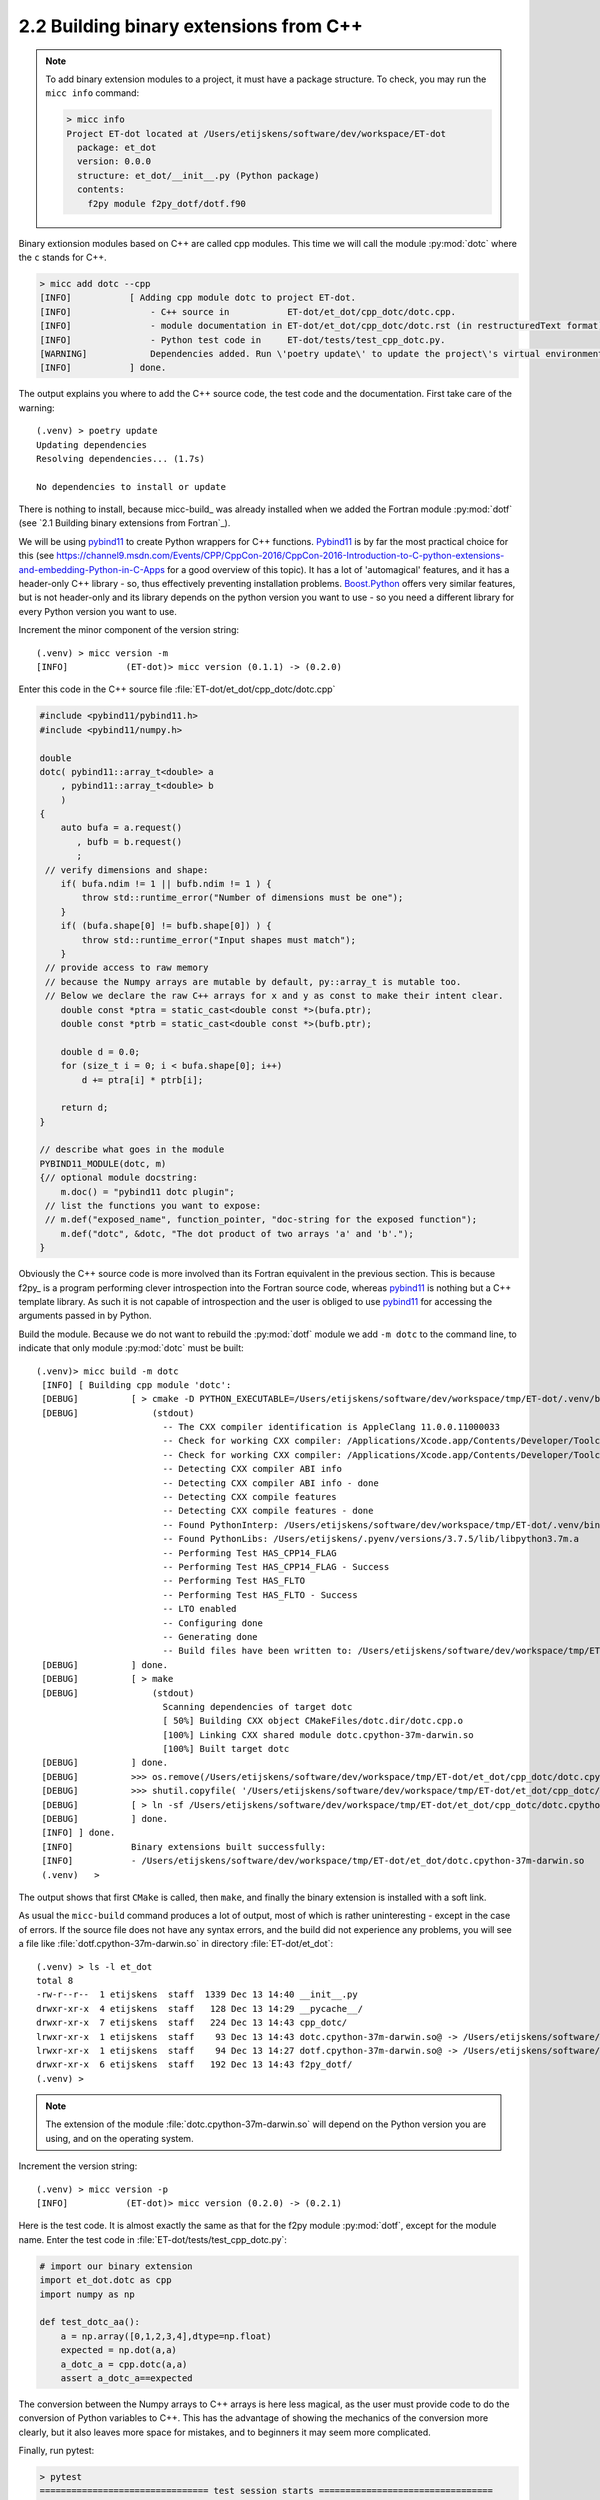 2.2 Building binary extensions from C++
---------------------------------------
.. note:: To add binary extension modules to a project, it must have a package structure.
   To check, you may run the ``micc info`` command:

   .. code-block:: bash

      > micc info
      Project ET-dot located at /Users/etijskens/software/dev/workspace/ET-dot
        package: et_dot
        version: 0.0.0
        structure: et_dot/__init__.py (Python package)
        contents:
          f2py module f2py_dotf/dotf.f90

Binary extionsion modules based on C++ are called cpp modules. This time we will call
the module :py:mod:`dotc` where the ``c`` stands for C++.

.. code-block:: bash

    > micc add dotc --cpp
    [INFO]           [ Adding cpp module dotc to project ET-dot.
    [INFO]               - C++ source in           ET-dot/et_dot/cpp_dotc/dotc.cpp.
    [INFO]               - module documentation in ET-dot/et_dot/cpp_dotc/dotc.rst (in restructuredText format).
    [INFO]               - Python test code in     ET-dot/tests/test_cpp_dotc.py.
    [WARNING]            Dependencies added. Run \'poetry update\' to update the project\'s virtual environment.
    [INFO]           ] done.

The output explains you where to add the C++ source code, the test code and the
documentation.  First take care of the warning::

    (.venv) > poetry update
    Updating dependencies
    Resolving dependencies... (1.7s)

    No dependencies to install or update

There is nothing to install, because micc-build_ was already installed when we added the Fortran
module :py:mod:`dotf` (see `2.1 Building binary extensions from Fortran`_).

We will be using pybind11_ to create Python wrappers for C++
functions. Pybind11_ is by far the most practical choice for this (see
https://channel9.msdn.com/Events/CPP/CppCon-2016/CppCon-2016-Introduction-to-C-python-extensions-and-embedding-Python-in-C-Apps
for a good overview of this topic). It has a lot of 'automagical' features, and
it has a header-only C++ library - so, thus effectively preventing installation problems.
`Boost.Python <https://www.boost.org/doc/libs/1_70_0/libs/python/doc/html/index.html>`_
offers very similar features, but is not header-only and its library depends on
the python version you want to use - so you need a different library for every
Python version you want to use.

Increment the minor component of the version string::

    (.venv) > micc version -m
    [INFO]           (ET-dot)> micc version (0.1.1) -> (0.2.0)

Enter this code in the C++ source file :file:`ET-dot/et_dot/cpp_dotc/dotc.cpp`

.. code-block:: c++

   #include <pybind11/pybind11.h>
   #include <pybind11/numpy.h>

   double
   dotc( pybind11::array_t<double> a
       , pybind11::array_t<double> b
       )
   {
       auto bufa = a.request()
          , bufb = b.request()
          ;
    // verify dimensions and shape:
       if( bufa.ndim != 1 || bufb.ndim != 1 ) {
           throw std::runtime_error("Number of dimensions must be one");
       }
       if( (bufa.shape[0] != bufb.shape[0]) ) {
           throw std::runtime_error("Input shapes must match");
       }
    // provide access to raw memory
    // because the Numpy arrays are mutable by default, py::array_t is mutable too.
    // Below we declare the raw C++ arrays for x and y as const to make their intent clear.
       double const *ptra = static_cast<double const *>(bufa.ptr);
       double const *ptrb = static_cast<double const *>(bufb.ptr);

       double d = 0.0;
       for (size_t i = 0; i < bufa.shape[0]; i++)
           d += ptra[i] * ptrb[i];

       return d;
   }

   // describe what goes in the module
   PYBIND11_MODULE(dotc, m)
   {// optional module docstring:
       m.doc() = "pybind11 dotc plugin";
    // list the functions you want to expose:
    // m.def("exposed_name", function_pointer, "doc-string for the exposed function");
       m.def("dotc", &dotc, "The dot product of two arrays 'a' and 'b'.");
   }

Obviously the C++ source code is more involved than its Fortran equivalent in the
previous section. This is because f2py_ is a program performing clever introspection
into the Fortran source code, whereas pybind11_ is nothing but a C++ template library.
As such it is not capable of introspection and the user is obliged to use
`pybind11 <https://pybind11.readthedocs.io/>`_ for accessing the arguments passed in
by Python.

Build the module. Because we do not want to rebuild the :py:mod:`dotf` module we add
``-m dotc`` to the command line, to indicate that only module :py:mod:`dotc` must be
built::

   (.venv)> micc build -m dotc
    [INFO] [ Building cpp module 'dotc':
    [DEBUG]          [ > cmake -D PYTHON_EXECUTABLE=/Users/etijskens/software/dev/workspace/tmp/ET-dot/.venv/bin/python -D pybind11_DIR=/Users/etijskens/software/dev/workspace/tmp/ET-dot/.venv/lib/python3.7/site-packages/et_micc_build/cmake_tools -D CMAKE_BUILD_TYPE=RELEASE ..
    [DEBUG]              (stdout)
                           -- The CXX compiler identification is AppleClang 11.0.0.11000033
                           -- Check for working CXX compiler: /Applications/Xcode.app/Contents/Developer/Toolchains/XcodeDefault.xctoolchain/usr/bin/c++
                           -- Check for working CXX compiler: /Applications/Xcode.app/Contents/Developer/Toolchains/XcodeDefault.xctoolchain/usr/bin/c++ -- works
                           -- Detecting CXX compiler ABI info
                           -- Detecting CXX compiler ABI info - done
                           -- Detecting CXX compile features
                           -- Detecting CXX compile features - done
                           -- Found PythonInterp: /Users/etijskens/software/dev/workspace/tmp/ET-dot/.venv/bin/python (found version "3.7.5")
                           -- Found PythonLibs: /Users/etijskens/.pyenv/versions/3.7.5/lib/libpython3.7m.a
                           -- Performing Test HAS_CPP14_FLAG
                           -- Performing Test HAS_CPP14_FLAG - Success
                           -- Performing Test HAS_FLTO
                           -- Performing Test HAS_FLTO - Success
                           -- LTO enabled
                           -- Configuring done
                           -- Generating done
                           -- Build files have been written to: /Users/etijskens/software/dev/workspace/tmp/ET-dot/et_dot/cpp_dotc/_cmake_build
    [DEBUG]          ] done.
    [DEBUG]          [ > make
    [DEBUG]              (stdout)
                           Scanning dependencies of target dotc
                           [ 50%] Building CXX object CMakeFiles/dotc.dir/dotc.cpp.o
                           [100%] Linking CXX shared module dotc.cpython-37m-darwin.so
                           [100%] Built target dotc
    [DEBUG]          ] done.
    [DEBUG]          >>> os.remove(/Users/etijskens/software/dev/workspace/tmp/ET-dot/et_dot/cpp_dotc/dotc.cpython-37m-darwin.so)
    [DEBUG]          >>> shutil.copyfile( '/Users/etijskens/software/dev/workspace/tmp/ET-dot/et_dot/cpp_dotc/_cmake_build/dotc.cpython-37m-darwin.so', '/Users/etijskens/software/dev/workspace/tmp/ET-dot/et_dot/cpp_dotc/dotc.cpython-37m-darwin.so' )
    [DEBUG]          [ > ln -sf /Users/etijskens/software/dev/workspace/tmp/ET-dot/et_dot/cpp_dotc/dotc.cpython-37m-darwin.so /Users/etijskens/software/dev/workspace/tmp/ET-dot/et_dot/cpp_dotc/dotc.cpython-37m-darwin.so
    [DEBUG]          ] done.
    [INFO] ] done.
    [INFO]           Binary extensions built successfully:
    [INFO]           - /Users/etijskens/software/dev/workspace/tmp/ET-dot/et_dot/dotc.cpython-37m-darwin.so
    (.venv)   >

The output shows that first ``CMake`` is called, then ``make``, and finally the binary extension is
installed with a soft link.

As usual the ``micc-build`` command produces a lot of output, most of which is rather uninteresting
- except in the case of errors. If the source file does not have any syntax errors, and the build
did not experience any problems, you will see a file like :file:`dotf.cpython-37m-darwin.so` in
directory :file:`ET-dot/et_dot`::

    (.venv) > ls -l et_dot
    total 8
    -rw-r--r--  1 etijskens  staff  1339 Dec 13 14:40 __init__.py
    drwxr-xr-x  4 etijskens  staff   128 Dec 13 14:29 __pycache__/
    drwxr-xr-x  7 etijskens  staff   224 Dec 13 14:43 cpp_dotc/
    lrwxr-xr-x  1 etijskens  staff    93 Dec 13 14:43 dotc.cpython-37m-darwin.so@ -> /Users/etijskens/software/dev/workspace/tmp/ET-dot/et_dot/cpp_dotc/dotc.cpython-37m-darwin.so
    lrwxr-xr-x  1 etijskens  staff    94 Dec 13 14:27 dotf.cpython-37m-darwin.so@ -> /Users/etijskens/software/dev/workspace/tmp/ET-dot/et_dot/f2py_dotf/dotf.cpython-37m-darwin.so
    drwxr-xr-x  6 etijskens  staff   192 Dec 13 14:43 f2py_dotf/
    (.venv) >

.. note:: The extension of the module :file:`dotc.cpython-37m-darwin.so`
   will depend on the Python version you are using, and on the operating system.

Increment the version string::

    (.venv) > micc version -p
    [INFO]           (ET-dot)> micc version (0.2.0) -> (0.2.1)

Here is the test code. It is almost exactly the same as that for the f2py module :py:mod:`dotf`,
except for the module name. Enter the test code in :file:`ET-dot/tests/test_cpp_dotc.py`:

.. code-block:: python

   # import our binary extension
   import et_dot.dotc as cpp
   import numpy as np

   def test_dotc_aa():
       a = np.array([0,1,2,3,4],dtype=np.float)
       expected = np.dot(a,a)
       a_dotc_a = cpp.dotc(a,a)
       assert a_dotc_a==expected

The conversion between the Numpy arrays to C++ arrays is here less magical, as the user
must provide code to do the conversion of Python variables to C++. This has the advantage
of showing the mechanics of the conversion more clearly, but it also leaves more space for
mistakes, and to beginners it may seem more complicated.

Finally, run pytest:

.. code-block:: bash

   > pytest
   ================================ test session starts =================================
   platform darwin -- Python 3.7.4, pytest-4.6.5, py-1.8.0, pluggy-0.13.0
   rootdir: /Users/etijskens/software/dev/workspace/ET-dot
   collected 9 items

   tests/test_cpp_dotc.py .                                                       [ 11%]
   tests/test_et_dot.py .......                                                   [ 88%]
   tests/test_f2py_dotf.py .                                                      [100%]

   ============================== 9 passed in 0.28 seconds ==============================

All our tests passed.

Increment the version string and tag::

    (.venv) > micc version -m -t
    [INFO] Creating git tag v0.3.0 for project ET-dot
    [INFO] Done.
